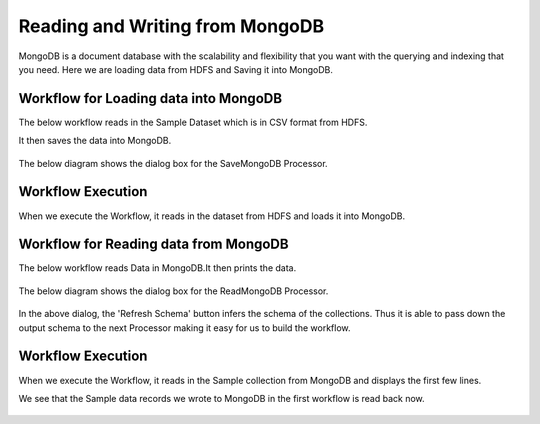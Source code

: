 Reading and Writing from MongoDB
================================

MongoDB is a document database with the scalability and flexibility that you want with the querying and indexing that you need. Here we are loading data from HDFS  and Saving it into MongoDB.

Workflow for Loading data into MongoDB
---------------------------------------

The below workflow reads in the Sample Dataset which is in CSV format from HDFS.

It then saves the data into MongoDB.


.. figure:: ../../../_assets/tutorials/mongodb/Savemongodb.PNG
   :alt: SaveMongoDB
   :align: center
   :width: 60%

The below diagram shows the dialog box for the SaveMongoDB Processor.

.. figure:: ../../../_assets/tutorials/mongodb/savemongodbprocessor.PNG
   :alt: SaveMongoDB
   :align: center
   :width: 60%
   
Workflow Execution
------------------

When we execute the Workflow, it reads in the dataset from HDFS and loads it into MongoDB.

.. figure:: ../../../_assets/tutorials/mongodb/workflowexecutionsavemongodb.PNG
   :alt: SaveMongoDB
   :align: center
   :width: 60%

Workflow for Reading data from MongoDB
---------------------------------------

The below workflow reads Data in MongoDB.It then prints the data.


.. figure:: ../../../_assets/tutorials/mongodb/Readmongodb.PNG
   :alt: ReadMongoDB
   :align: center
   :width: 60%

The below diagram shows the dialog box for the ReadMongoDB Processor.

.. figure:: ../../../_assets/tutorials/mongodb/Readmongodbprocessor.PNG
   :alt: ReadMongoDB
   :align: center
   :width: 60%
   
In the above dialog, the 'Refresh Schema' button infers the schema of the collections. Thus it is able to pass down the output schema to the next Processor making it easy for us to build the workflow.   
   
Workflow Execution
------------------

When we execute the Workflow, it reads in the Sample collection from MongoDB and displays the first few lines.

We see that the Sample data records we wrote to MongoDB in the first workflow is read back now.

.. figure:: ../../../_assets/tutorials/mongodb/workflowexecutionreadmongodb.PNG
   :alt: ReadMongoDB
   :align: center
   :width: 60%

